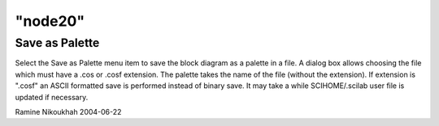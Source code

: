 ====
"node20"
====




Save as Palette
---------------
Select the Save as Palette menu item to save the block diagram as a
palette in a file. A dialog box allows choosing the file which must
have a .cos or .cosf extension. The palette takes the name of the file
(without the extension).
If extension is ".cosf" an ASCII formatted save is performed instead
of binary save. It may take a while
SCIHOME/.scilab user file is updated if necessary.


Ramine Nikoukhah 2004-06-22




